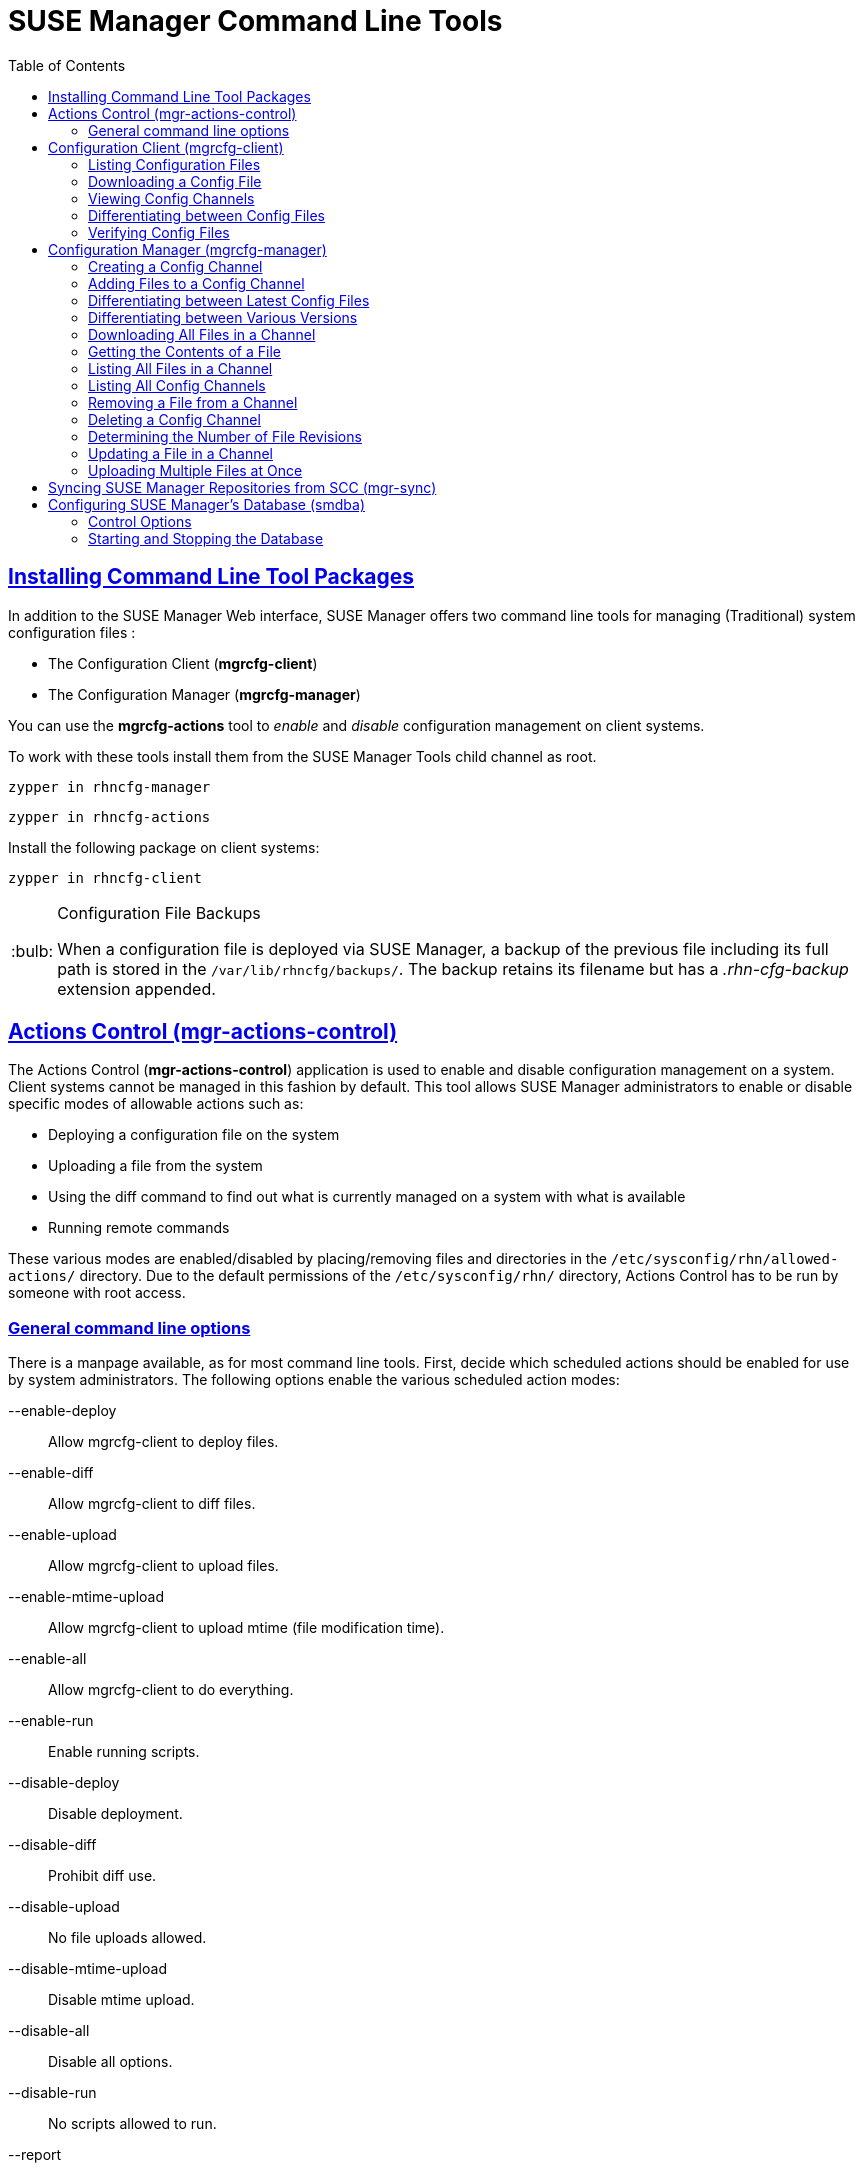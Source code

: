 [[use.mgr.command.line.tools]]
= SUSE Manager Command Line Tools
ifdef::env-github,backend-html5[]
//Admonitions
:tip-caption: :bulb:
:note-caption: :information_source:
:important-caption: :heavy_exclamation_mark:
:caution-caption: :fire:
:warning-caption: :warning:
:linkattrs:
// SUSE ENTITIES FOR GITHUB
// System Architecture
:zseries: z Systems
:ppc: POWER
:ppc64le: ppc64le
:ipf : Itanium
:x86: x86
:x86_64: x86_64
// Rhel Entities
:rhel: Red Hat Linux Enterprise
:rhnminrelease6: Red Hat Enterprise Linux Server 6
:rhnminrelease7: Red Hat Enterprise Linux Server 7
// SUSE Manager Entities
:susemgr: SUSE Manager
:susemgrproxy: SUSE Manager Proxy
:productnumber: 3.2
:saltversion: 2018.3.0
:webui: WebUI
// SUSE Product Entities
:sles-version: 12
:sp-version: SP3
:jeos: JeOS
:scc: SUSE Customer Center
:sls: SUSE Linux Enterprise Server
:sle: SUSE Linux Enterprise
:slsa: SLES
:suse: SUSE
:ay: AutoYaST
endif::[]
// Asciidoctor Front Matter
:doctype: book
:sectlinks:
:toc: left
:icons: font
:experimental:
:sourcedir: .
:imagesdir: images


== Installing Command Line Tool Packages

In addition to the SUSE Manager Web interface, SUSE Manager offers two command line tools for managing (Traditional) system configuration files :

* The Configuration Client (*mgrcfg-client*)
* The Configuration Manager (*mgrcfg-manager*)

You can use the *mgrcfg-actions* tool to _enable_ and _disable_ configuration management on client systems.

To work with these tools install them from the SUSE Manager Tools child channel as root.

----
zypper in rhncfg-manager
----

----
zypper in rhncfg-actions
----

Install the following package on client systems:
----
zypper in rhncfg-client
----

[TIP]
.Configuration File Backups
====
When a configuration file is deployed via SUSE Manager, a backup of the previous file including its full path is stored in the [path]``/var/lib/rhncfg/backups/``.
The backup retains its filename but has a _.rhn-cfg-backup_ extension appended.
====



[[gr.actions.control]]
== Actions Control  (mgr-actions-control)

The Actions Control (*mgr-actions-control*) application is used to enable and disable configuration management on a system.
Client systems cannot be managed in this fashion by default.
This tool allows SUSE Manager administrators to enable or disable specific modes of allowable actions such as:

* Deploying a configuration file on the system
* Uploading a file from the system
* Using the diff command to find out what is currently managed on a system with what is available
* Running remote commands

These various modes are enabled/disabled by placing/removing files and directories in the [path]``/etc/sysconfig/rhn/allowed-actions/`` directory.
Due to the default permissions of the [path]``/etc/sysconfig/rhn/`` directory, Actions Control has to be run by someone with root access.

=== General command line options

There is a manpage available, as for most command line tools.
First, decide which scheduled actions should be enabled for use by system administrators.
The following options enable the various scheduled action modes:

--enable-deploy::
Allow mgrcfg-client to deploy files.

--enable-diff::
Allow mgrcfg-client to diff files.

--enable-upload::
Allow mgrcfg-client to upload files.

--enable-mtime-upload::
Allow mgrcfg-client to upload mtime (file modification time).

--enable-all::
Allow mgrcfg-client to do everything.

--enable-run::
Enable running scripts.

--disable-deploy::
Disable deployment.

--disable-diff::
Prohibit diff use.

--disable-upload::
No file uploads allowed.

--disable-mtime-upload::
Disable mtime upload.

--disable-all::
Disable all options.

--disable-run::
No scripts allowed to run.

--report::
Report whether modes are enabled or disabled.

-f, --force::
Force the operation without asking first.

-h, --help::
Show help message and exit.

Once a mode is set, your system is ready for configuration management through SUSE Manager.
A common option is [command]``mgr-actions-control --enable-all``.



[[grcfg.client.tool]]
== Configuration Client  (mgrcfg-client)

The Configuration Client (mgrcfg-client) is installed on and run from an individual client system to gain knowledge about how SUSE Manager deploys configuration files to the client.

The Configuration Client offers these primary modes:

* list
* get
* channels
* diff
* verify

=== Listing Configuration Files

To list the configuration files for the machine and the labels of the config channels containing them, issue the command:

----
mgrcfg-client list
----

The output resembles the following list (“DoFoS” is a shortcut for “D or F or S”, which means “Directory”, “File”, or “Something else”(?)):

----
DoFoS   Config Channel      File
F      config-channel-17   /etc/example-config.txt
F      config-channel-17   /var/spool/aalib.rpm
F      config-channel-14   /etc/rhn/rhn.conf
----

These configuration files apply to your system.
However, there may be duplicate files present in other channels.
For example, issue the following command:

----
mgrcfg-manager list config-channel-14
----

and observe the following output:

----
Files in config channel 'config-channel-14'
/etc/example-config.txt /etc/rhn/rhn.conf
----

You may wonder why the second version of [path]``/etc/example-config.txt`` in *config-channel-14* does not apply to the client system.
The rank of the [path]``/etc/example-config.txt`` file in *config-channel-17* was higher than that of the same file in *config-channel-14*.
As a result, the version of the configuration file in config-channel-14 is not deployed for this system, therefore mgrcfg-client command does not list the file.



[[etting.a.config.file]]
=== Downloading a Config File

To download the most relevant configuration file for the machine, issue the command:

----
mgrcfg-client get /etc/example-config.txt
----

You should see output resembling:

----
Deploying /etc/example-config.txt
----

View the contents of the file with less or another pager.
Note that the file is selected as the most relevant based on the rank of the config channel containing it.
This is accomplished within the Configuration tab of the System Details page.
Refer to Section “System Details” (Chapter 4, Systems, ↑User Guide) for instructions.


[[iewing.config.channels]]
=== Viewing Config Channels

To view the labels and names of the config channels that apply to the system, issue the command:

----
mgrcfg-client channels
----

You should see output resembling:

----
Config channels:
Label                   Name
-----                   ----
config-channel-17       config chan 2
config-channel-14       config chan 1
----

The list of options available for [command]``mgrcfg-client get``:

--topdir=TOPDIR::
Make all file operations relative to this string.
+

--exclude=EXCLUDE::
Exclude a file from being deployed with get.
May be used multiple times.
+

-h, --help::
Show help message and exit.

[[iff.between.config.files]]
=== Differentiating between Config Files

To view the differences between the config files deployed on the system and those stored by SUSE Manager, issue the command:

----
mgrcfg-client diff
----

The output resembles the following:

----
rhncfg-client diff
--- /etc/test
+++ /etc/test 2013-08-28 00:14:49.405152824 +1000
@@ -1 +1,2 @@
This is the first line
+This is the second line added
----

In addition, you can include the [option]``--topdir`` option to compare config files with those located in an arbitrary (and unused) location on the client system, like this:

----
# mgrcfg-client diff --topdir /home/test/blah/
/usr/bin/diff: /home/test/blah/etc/example-config.txt: No such file or directory
/usr/bin/diff: /home/test/blah/var/spool/aalib.rpm: No such file or directory
----


[[erify.config.files]]
=== Verifying Config Files

To quickly determine if client configuration files are different from those associated with it via SUSE Manager, issue the command:

----
mgrcfg-client verify
----

The output resembles the following:

----
modified /etc/example-config.txt /var/spool/aalib.rpm
----

The file [filename]``example-config.txt`` is locally modified, while [package]``aalib.rpm`` is not.

The list of the options available for mgrcfg-client verify:

-v, --verbose::
Increase the amount of output detail.
Display differences in the mode, owner, and group permissions for the specified config file.

-o, --only::
Only show differing files.

-h, --help::
Show help message and exit.



[[he.configuration.manager]]
== Configuration Manager (mgrcfg-manager)

The Configuration Manager (*mgrcfg-manager*) is designed to maintain SUSE Manager's central repository of config files and channels, not those located on client systems.
This tool offers a command line alternative to the configuration management features in the SUSE Manager Web interface.
Additionally, some or all of the related maintenance tasks can be scripted.

To use the command line interface, configuration administrators require a SUSE Manager account (username and password) with the appropriate permission set.
The username may be specified in [path]``/etc/sysconfig/rhn/rhncfg-manager.conf`` or in the [option]``[rhncfg-manager]`` section of [path]``~/.rhncfgrc``.

When the Configuration Manager is run as *root*, it attempts to pull in needed configuration values from the Red Hat Update Agent.
When run as a user other than root, you may have to change the [path]``~/.rhncfgrc`` configuration file.
The session file is cached in [path]``~/.rhncfg-manager-session`` to avoid having to log in for every command.

The default timeout for the Configuration Manager is 30 minutes.
To adjust this, add the [option]``server.session_lifetime`` option and a new value to the [path]``/etc/rhn/rhn.conf`` file on the server running the manager.
For example set the time out to *120 minutes*:

----
server.session_lifetime = 120
----

The Configuration Manager offers the following primary *modes*:

* add
* create-channel
* diff
* diff-revisions
* download-channel
* get
* list
* list-channels
* remove
* remove-channel
* revisions
* update
* upload-channel

Each mode offers its own set of options, which can be displayed by issuing the following command:

----
mgrcfg-manager mode --help
----

Replace mode with the name of the mode whose options you want to see:

----
mgrcfg-manager diff-revisions --help
----



[[reating.a.config.channel]]
=== Creating a Config Channel

To create a config channel for your organization, issue the command:

----
mgrcfg-manager create-channel channel-label
----

If prompted for your SUSE Manager username and password, provide them.
Once you have created a config channel, use the remaining modes listed above to populate and maintain that channel.



[[dding.files.to.a.config.channel]]
=== Adding Files to a Config Channel

To add a file to a config channel, specify the channel label and the local file to be uploaded:

----
mgrcfg-manager add --channel=channel-label /path/to/file
----

In addition to the required channel label and the path to the file, you can use the available options for modifying the file during its addition.
For instance, you can alter the path and file name by including the [option]``--dest-file`` option in the command:

----
mgrcfg-manager add --channel=channel-label \
  --dest-file=/new/path/to/file.txt/path/to/file
----

The output resembles the following:

----
Pushing to channel example-channel
Local file >/path/to/file -> remote file /new/path/to/file.txt
----

The list of options available for mgrcfg-manager add:

-c CHANNEL --channel=CHANNEL::
Upload files in this config channel.

-d DEST_FILE --dest-file=DEST_FILE::
Upload the file as this path.

--delim-start=DELIM_START::
Start delimiter for variable interpolation.

--delim-end=DELIM_END::
End delimiter for variable interpolation.

-i, --ignore-missing::
Ignore missing local files.

-h, --help::
Show help message and exit.


[TIP]
.Max File size
====
By default, the maximum file size for configuration files is 128KB.
If you need to change that value, find or create the following line in the [path]``/etc/rhn/rhn.conf`` file:

----
web.maximum_config_file_size=128
----

Change the value from 128 to whatever limit you need in kilobytes.
====


[[iff.between.latest.config.files]]
=== Differentiating between Latest Config Files

To view the differences between the config files on disk and the latest revisions in a channel, issue the command:

----
mgrcfg-manager diff --channel=channel-label --dest-file=/path/to/file.txt \
/local/path/to/file
----

You should see output resembling:

----
--- /tmp/dest_path/example-config.txt config_channel: example-channel revision: 1
+++ /home/test/blah/hello_world.txt 2003-12-14 19:08:59.000000000 -0500
@@ -1 +1 @@
-foo
+hello, world
----

The list of options available for [command]``mgrcfg-manager diff``:

-c CHANNEL, --channel=CHANNEL::
Get file(s) from this config channel.

-r REVISION, --revision=REVISION::
Use this revision.

-d DEST_FILE, --dest-file=DEST_FILE::
Upload the file at this path.

-t TOPDIR, --topdir=TOPDIR::
Make all files relative to this string.

-h, --help::
Show help message and exit.



[[iff.between.various.versions]]
=== Differentiating between Various Versions

To compare different versions of a file across channels and revisions, use the *-r* flag to indicate which revision of the file should be compared and the *-n* flag to identify the two channels to be checked.
Specify only one file name here since you are comparing the file against another version of itself.
For example:

----
mgrcfg-manager diff-revisions -n=channel-label1 -r=1 \
  -n=channel-label2 -r=1 \
  /path/to/file.txt
----

The output resembles the following:

----
--- /tmp/dest_path/example-config.txt 2004-01-13 14:36:41 \
config channel: example-channel2 revision: 1
--- /tmp/dest_path/example-config.txt 2004-01-13 14:42:42 \
config channel: example-channel3 revision: 1
@@ -1 +1,20 @@
-foo
+blah
+-----BEGIN PGP SIGNATURE-----
+Version: GnuPG v1.0.6 (GNU/Linux)
+Comment: For info see http://www.gnupg.org
+
+iD8DBQA9ZY6vse4XmfJPGwgRAsHcAJ9ud9dabUcdscdcqB8AZP7e0Fua0NmKsdhQCeOWHX
+VsDTfen2NWdwwPaTM+S+Cow=
+=Ltp2
+-----END PGP SIGNATURE-----
----

The list of options available for [command]``mgrcfg-manager diff-revisions``:

-c CHANNEL, --channel=CHANNEL::
Use this config channel.

-r REVISION, --revision=REVISION::
Use this revision.

-h, --help::
Show help message and exit.



[[ownloading.all.files.in.a.channel]]
=== Downloading All Files in a Channel

To download all the files in a channel to disk, create a directory and issue the following command:

----
mgrcfg-manager download-channel channel-label --topdir .
----

The output resembles the following:

----
Copying /tmp/dest_path/example-config.txt -> \
blah2/tmp/dest_path/example-config.txt
----

The list of options available for mgrcfg-manager download-channel:

-t TOPDIR, --topdir=TOPDIR::
Directory to which all the file paths are relative. This option must be set.

-h, --help::
Show help message and exit.



[[etting.the.contents.of.a.file]]
=== Getting the Contents of a File

To direct the contents of a particular file to stdout, issue the command:

----
mgrcfg-manager get --channel=channel-label \
/tmp/dest_path/example-config.txt
----

You should see the contents of the file as the output.



[[isting.all.files.in.a.channel]]
=== Listing All Files in a Channel

To list all the files in a channel, issue the command:

----
mgrcfg-manager list channel-label
----

You should see output resembling:

----
Files in config channel `example-channel3':
/tmp/dest_path/example-config.txt
----

The list of the options available for mgrcfg-manager get:

-c CHANNEL, --channel=CHANNEL::
Get file(s) from this config channel.

-t TOPDIR, --topdir=TOPDIR::
Directory to which all files are relative.

-r REVISION, --revision=REVISION::
Get this file revision.

-h, --help::
Show help message and exit.



[[isting.all.config.channels]]
=== Listing All Config Channels
To list all of your organization's configuration channels, issue the command:

----
mgrcfg-manager list-channels
----

The output resembles the following:

----
Available config channels:
example-channel example-channel2 example-channel3 config-channel-14 config-channel-17
----

[NOTE]
====
This does not list *local_override* or *server_import* channels.
====


[[emoving.a.file.from.a.channel]]
=== Removing a File from a Channel
To remove a file from a channel, issue the command:

----
mgrcfg-manager remove --channel=channel-label /tmp/dest_path/example-config.txt
----

If prompted for your SUSE Manager username and password, provide them.

The list of the options available for mgrcfg-manager remove:

-c CHANNEL, --channel=CHANNEL::
Remove files from this config channel.

-t TOPDIR, --topdir=TOPDIR::
Directory to which all files are relative.

-h, --help::
Show help message and exit.



[[eleting.a.config.channel]]
=== Deleting a Config Channel

To remove a config channel in your organization, issue the command:

----
mgrcfg-manager remove-channel channel-label
----

The output resembles the following:

----
Removing config channel example-channel
Config channel example-channel removed
----



[[etermine.the.number.of.file.revisions]]
===  Determining the Number of File Revisions

To find out how many revisions (from *1 to N* where N is an integer greater than 0) of a file/path are in a channel, issue the following command:

----
mgrcfg-manager revisions channel-label /tmp/dest_path/example-config.txt
----

The output resembles the following:

----
Analyzing files in config channel example-channel \
/tmp/dest_path/example-config.txt: 1
----



[[pdate.a.file.in.a.channel]]
=== Updating a File in a Channel

To create a new revision of a file in a channel (or to add the first revision to that channel if none existed before for the given path), issue the following command:

----
mgrcfg-manager update --channel=channel-label \
--dest-file=/path/to/file.txt /local/path/to/file
----

The output resembles the following:

----
Pushing to channel example-channel:
Local file example-channel /tmp/local/example-config.txt -> \
remote file /tmp/dest_path/example-config.txt
----

The list of the options available for mgrcfg-manager update:

-c CHANNEL, --channel=CHANNEL::
Upload files in this config channel.

-d DEST_FILE, --dest-file=DEST_FILE::
Upload the file to this path.

-t TOPDIR, --topdir=TOPDIR::
Directory to which all files are relative.

--delim-start=DELIM_START::
Start delimiter for variable interpolation.

--delim-end=DELIM_END::
End delimiter for variable interpolation.

-h, --help::
Show help message and exit.



[[ploading.multiple.files.at.once]]
=== Uploading Multiple Files at Once

To upload multiple files to a config channel from a local disk at once, issue the command:

----
mgrcfg-manager upload-channel --topdir=topdir channel-label
----

The output resembles the following:

----
Using config channel example-channel4
Uploading /tmp/ola_world.txt from blah4/tmp/ola_world.txt
----

The list of the options available for mgrcfg-manager upload-channel:

-t TOPDIR, --topdir=TOPDIR::
Directory all the file paths are relative to.

-c CHANNEL, --channel=CHANNEL::
List of channels the config info will be uploaded into channels delimited by ','. Example: --channel=foo,bar,baz.

-h, --help::
Show help message and exit.



[[yncing.suse.mgr.repositories.scc]]
== Syncing SUSE Manager Repositories from SCC (mgr-sync)

[command]``mgr-sync`` should be used if SUSE Manager is connected to SUSE Customer Center (SCC).
With [command]``mgr-sync`` you may add or synchronize products and channels.
The [command]``mgr-sync`` command also enables and refreshes SCC data.

This tool requires that SCC is enabled by running [command]``mgr-sync enable-scc`` first (Enabled by default in {susemgr} 2.1 and greater).

[IMPORTANT]
.Admin credentials
====
[command]``mgr-sync`` now requires the username/password of a *SUSE Manager administrator*.
Most functions are available as part of the public API.
====

mgr-sync provides a command structure with sub-commands similar to git or osc.
For a complete list of command line option, see the mgr-sync manpage (man mgr-sync).
Basic actions are:

----
mgr-sync enable-scc

mgr-sync list channel(s)|product(s)|credentials
mgr-sync add  channel(s)|product(s)|credentials
mgr-sync delete  credentials

mgr-sync refresh [--refresh-channels] [--from-mirror MIRROR]
----

See the following examples.

List channels::
+

----
mgr-sync list channels
----

Add a channel::
+

----
mgr-sync add channel LABEL
----

List products::
+

----
mgr-sync list products
----

Add a product::
+

----
mgr-sync add product
----

Refresh the data::
+

----
mgr-sync refresh
----

Refresh data and schedule a reposync for all installed vendor channels::
+

----
mgr-sync refresh --refresh-channels
----

List SCC credentials::
+

----
mgr-sync list credentials
----

Add new SCC credentials::
+

----
mgr-sync add credentials
----

[TIP]
.Credentials
====
There can be one primary credential only.
This is username/password used first when retrieving the list of available channels and packages.
====

Add SCC primary credentials::
+

----
mgr-sync add credentials --primary
----

Delete SCC credentials::
+

----
mgr-sync delete credentials
----



[[onfigure.suse.manager.database.smdba]]
==  Configuring SUSE Manager's Database (smdba)

SUSE Manager provides the smdba command for managing the installed database.
It is the successor of [package]``db-control``, which is now *unsupported*.

The smdba command works on local databases only, not remote.
This utility allows you to do several administrative tasks like backing up and restoring the database.
It also allows you to create, verify, restore backups, obtaining database status, and restart the database if necessary.
The smdba command supports *PostgreSQL*.

Find basic information about *smdba* in the *smdba manpage*.

[NOTE]
.Restart Spacewalk Services When Connection is Lost
====
If you have stopped or restarted the database, Spacewalk services can lose their connections. In such a case, run the following command:

----
spacewalk-service restart
----
====



[[mdba.control.options]]
=== Control Options

Depending on the database installed, smdba provides several subcommands:

.Available Options on a Machine with a PostgreSQL Database
----
backup-hot      Enable continuous archiving backup
backup-restore  Restore the SUSE Manager Database from backup.
backup-status   Show backup status.
db-start        Start the SUSE Manager Database.
db-status       Show database status.
db-stop         Stop the SUSE Manager Database.
space-overview  Show database space report.
space-reclaim   Free disk space from unused object in tables and indexes.
space-tables    Show space report for each table.
system-check    Common backend healthcheck.
----

For a list of available commands on your particular appliance, call smdba help.
To display the help message for a specific subcommand, call [command]``smdba COMMAND help``.



[[tarting.and.stopping.the.database]]
=== Starting and Stopping the Database
There are three commands to start, stop, or get the status of the database.
Use the following commands:

----
# smdba db-status
Checking database core...       online
# smdba db-stop
Stopping the SUSE Manager database...
Stopping listener:     done
Stopping core:         done
# smdba db-status
Checking database core...       offline
# smdba db-start
Starting listener:     done
Starting core...       done
----
